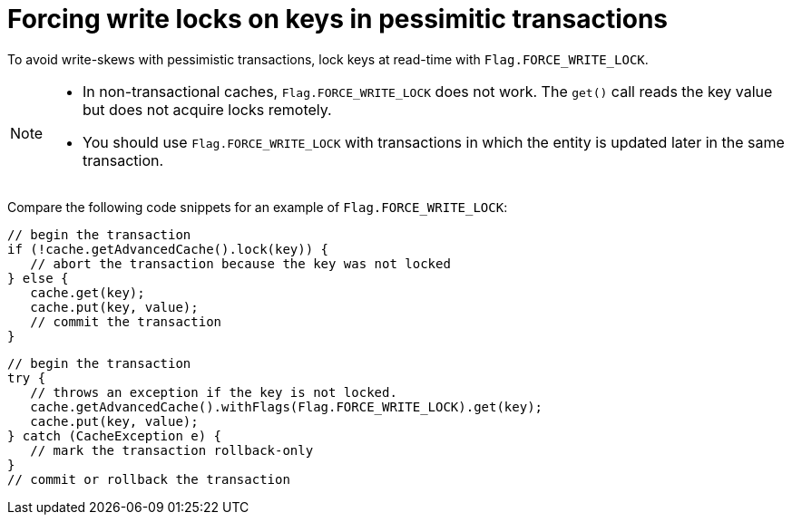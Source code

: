 [id="forcing-write-locks-on-keys-in-pessimitic-transactions_{context}"]
= Forcing write locks on keys in pessimitic transactions

To avoid write-skews with pessimistic transactions, lock keys at read-time with `Flag.FORCE_WRITE_LOCK`.

[NOTE,textlabel="Note",name="note"]
====
* In non-transactional caches, `Flag.FORCE_WRITE_LOCK` does not work. The `get()` call reads the key value but does not acquire locks remotely.
* You should use `Flag.FORCE_WRITE_LOCK` with transactions in which the entity is updated later in the same transaction.
====

Compare the following code snippets for an example of `Flag.FORCE_WRITE_LOCK`:

[source,java]
----
// begin the transaction
if (!cache.getAdvancedCache().lock(key)) {
   // abort the transaction because the key was not locked
} else {
   cache.get(key);
   cache.put(key, value);
   // commit the transaction
}
----

[source,java]
----
// begin the transaction
try {
   // throws an exception if the key is not locked.
   cache.getAdvancedCache().withFlags(Flag.FORCE_WRITE_LOCK).get(key);
   cache.put(key, value);
} catch (CacheException e) {
   // mark the transaction rollback-only
}
// commit or rollback the transaction
----